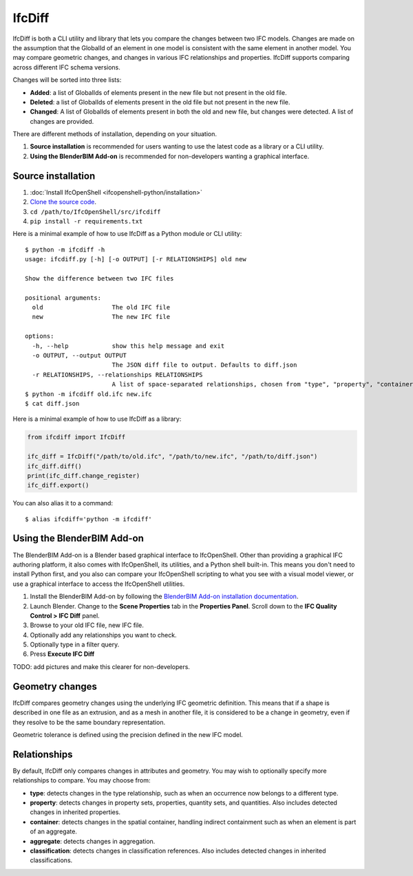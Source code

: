 IfcDiff
=======

IfcDiff is both a CLI utility and library that lets you compare the changes
between two IFC models. Changes are made on the assumption that the GlobalId of
an element in one model is consistent with the same element in another model.
You may compare geometric changes, and changes in various IFC relationships and
properties. IfcDiff supports comparing across different IFC schema versions.

Changes will be sorted into three lists:

- **Added**: a list of GlobalIds of elements present in the new file but not
  present in the old file.
- **Deleted**: a list of GlobalIds of elements present in the old file but not
  present in the new file.
- **Changed**: A list of GlobalIds of elements present in both the old and new
  file, but changes were detected. A list of changes are provided.

There are different methods of installation, depending on your situation.

1. **Source installation** is recommended for users wanting to use the latest
   code as a library or a CLI utility.
2. **Using the BlenderBIM Add-on** is recommended for non-developers wanting a
   graphical interface.

Source installation
-------------------

1. :doc:`Install IfcOpenShell <ifcopenshell-python/installation>`
2. `Clone the source code <https://github.com/IfcOpenShell/IfcOpenShell/tree/v0.7.0/src/ifcdiff>`_.
3. ``cd /path/to/IfcOpenShell/src/ifcdiff``
4. ``pip install -r requirements.txt``

Here is a minimal example of how to use IfcDiff as a Python module or CLI
utility:

::

    $ python -m ifcdiff -h
    usage: ifcdiff.py [-h] [-o OUTPUT] [-r RELATIONSHIPS] old new

    Show the difference between two IFC files

    positional arguments:
      old                   The old IFC file
      new                   The new IFC file

    options:
      -h, --help            show this help message and exit
      -o OUTPUT, --output OUTPUT
                            The JSON diff file to output. Defaults to diff.json
      -r RELATIONSHIPS, --relationships RELATIONSHIPS
                            A list of space-separated relationships, chosen from "type", "property", "container", "aggregate", "classification"
    $ python -m ifcdiff old.ifc new.ifc
    $ cat diff.json

Here is a minimal example of how to use IfcDiff as a library:

.. code-block:: python

    from ifcdiff import IfcDiff

    ifc_diff = IfcDiff("/path/to/old.ifc", "/path/to/new.ifc", "/path/to/diff.json")
    ifc_diff.diff()
    print(ifc_diff.change_register)
    ifc_diff.export()

.. seealso::

   For more information on how to use IfcDiff as a library, check out the :doc:`API
   reference <autoapi/ifcdiff/index>`.

You can also alias it to a command:

::

    $ alias ifcdiff='python -m ifcdiff'

Using the BlenderBIM Add-on
---------------------------

The BlenderBIM Add-on is a Blender based graphical interface to IfcOpenShell.
Other than providing a graphical IFC authoring platform, it also comes with
IfcOpenShell, its utilities, and a Python shell built-in. This means you don't
need to install Python first, and you also can compare your IfcOpenShell
scripting to what you see with a visual model viewer, or use a graphical
interface to access the IfcOpenShell utilities.

1. Install the BlenderBIM Add-on by following the `BlenderBIM Add-on
   installation documentation
   <https://blenderbim.org/docs/users/installation.html>`_.

2. Launch Blender. Change to the **Scene Properties** tab in the **Properties
   Panel**. Scroll down to the **IFC Quality Control > IFC Diff** panel.

3. Browse to your old IFC file, new IFC file.

4. Optionally add any relationships you want to check.

5. Optionally type in a filter query.

6. Press **Execute IFC Diff**

TODO: add pictures and make this clearer for non-developers.

Geometry changes
----------------

IfcDiff compares geometry changes using the underlying IFC geometric definition.
This means that if a shape is described in one file as an extrusion, and as a
mesh in another file, it is considered to be a change in geometry, even if they
resolve to be the same boundary representation.

Geometric tolerance is defined using the precision defined in the new IFC model.

Relationships
-------------

By default, IfcDiff only compares changes in attributes and geometry. You may
wish to optionally specify more relationships to compare. You may choose from:

- **type**: detects changes in the type relationship, such as when an
  occurrence now belongs to a different type.
- **property**: detects changes in property sets, properties, quantity sets,
  and quantities. Also includes detected changes in inherited properties.
- **container**: detects changes in the spatial container, handling indirect
  containment such as when an element is part of an aggregate.
- **aggregate**: detects changes in aggregation.
- **classification**: detects changes in classification references. Also
  includes detected changes in inherited classifications.
